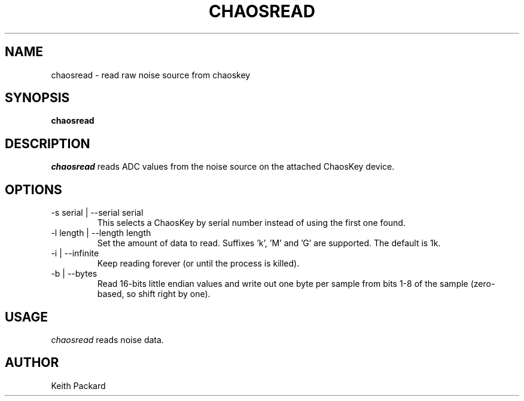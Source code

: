 .\"
.\" Copyright © 2016 Keith Packard <keithp@keithp.com>
.\"
.\" This program is free software; you can redistribute it and/or modify
.\" it under the terms of the GNU General Public License as published by
.\" the Free Software Foundation; either version 2 of the License, or
.\" (at your option) any later version.
.\"
.\" This program is distributed in the hope that it will be useful, but
.\" WITHOUT ANY WARRANTY; without even the implied warranty of
.\" MERCHANTABILITY or FITNESS FOR A PARTICULAR PURPOSE.  See the GNU
.\" General Public License for more details.
.\"
.\" You should have received a copy of the GNU General Public License along
.\" with this program; if not, write to the Free Software Foundation, Inc.,
.\" 59 Temple Place, Suite 330, Boston, MA 02111-1307 USA.
.\"
.\"
.TH CHAOSREAD 1 "chaosread" ""
.SH NAME
chaosread \- read raw noise source from chaoskey
.SH SYNOPSIS
.B "chaosread"
.SH DESCRIPTION
.I chaosread
reads ADC values from the noise source on the attached ChaosKey device.
.SH OPTIONS
.TP
\-s serial | --serial serial
This selects a ChaosKey by serial number instead of using the first
one found.
.TP
\-l length | --length length
Set the amount of data to read. Suffixes 'k', 'M' and 'G' are
supported. The default is 1k.
.TP
\-i | --infinite
Keep reading forever (or until the process is killed).
.TP
\-b | --bytes
Read 16-bits little endian values and write out one byte per sample
from bits 1-8 of the sample (zero-based, so shift right by one).
.SH USAGE
.I chaosread
reads noise data.
.SH AUTHOR
Keith Packard
